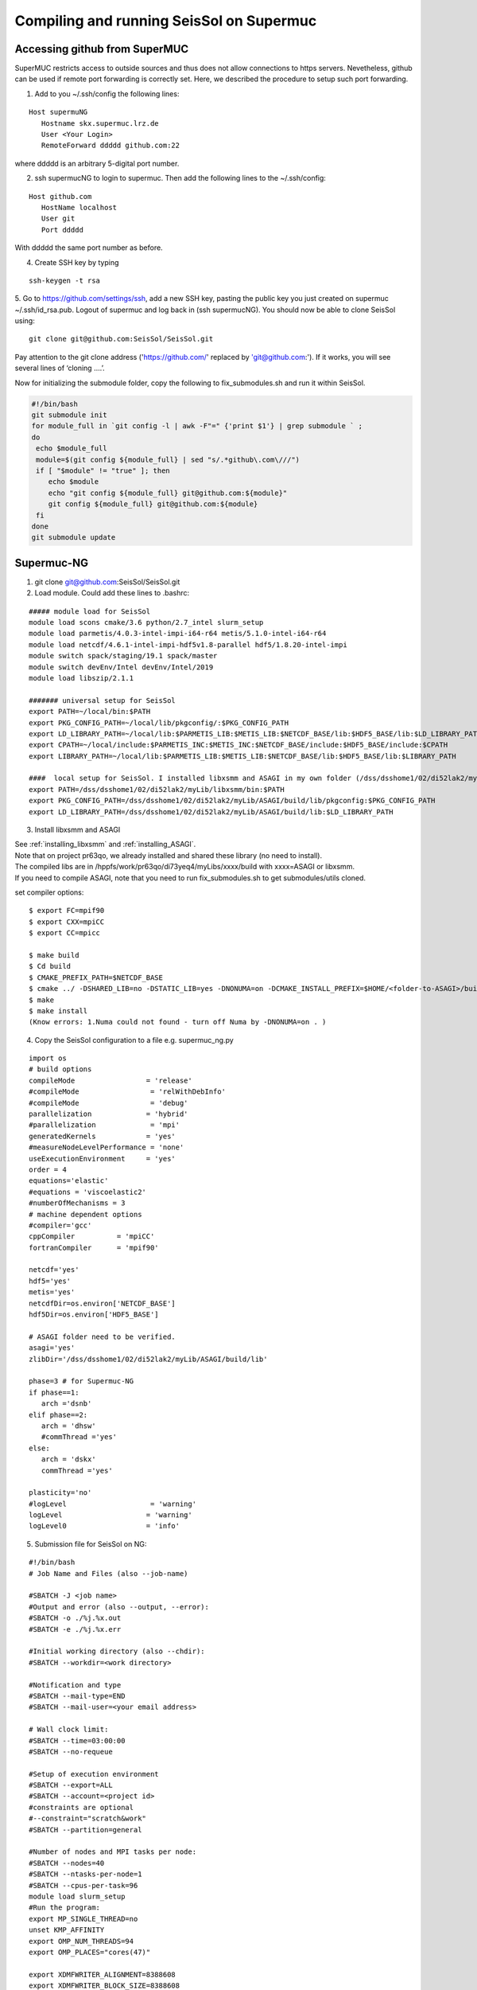 .. _compile_run_supermuc:

Compiling and running SeisSol on Supermuc
~~~~~~~~~~~~~~~~~~~~~~~~~~~~~~~~~~~~~~~~~

Accessing github from SuperMUC
==============================

SuperMUC restricts access to outside sources and thus does not allow connections to https servers. 
Nevetheless, github can be used if remote port forwarding is correctly set.
Here, we described the procedure to setup such port forwarding.


1. Add to you ~/.ssh/config the following lines:

::

  Host supermuNG
     Hostname skx.supermuc.lrz.de
     User <Your Login>    
     RemoteForward ddddd github.com:22

where ddddd is an arbitrary 5-digital port number.

2. ssh supermucNG to login to supermuc. Then add the following lines to the ~/.ssh/config:

:: 

  Host github.com
     HostName localhost
     User git
     Port ddddd
    
With ddddd the same port number as before.

4. Create SSH key by typing 

::

   ssh-keygen -t rsa 

5. Go to https://github.com/settings/ssh, add a new SSH key, pasting the public key you just created on supermuc  ~/.ssh/id_rsa.pub. 
Logout of supermuc and log back in (ssh supermucNG). You should now be able to clone SeisSol using:


::

  git clone git@github.com:SeisSol/SeisSol.git  


Pay attention to the git clone address ('https://github.com/' replaced by 'git@github.com:'). 
If it works, you will see several lines of ‘cloning ….’.


Now for initializing the submodule folder, copy the following to fix_submodules.sh and run it within SeisSol.

.. code-block:: bash

  #!/bin/bash                                                                                                            
  git submodule init
  for module_full in `git config -l | awk -F"=" {'print $1'} | grep submodule ` ;
  do
   echo $module_full
   module=$(git config ${module_full} | sed "s/.*github\.com\///")
   if [ "$module" != "true" ]; then
      echo $module
      echo "git config ${module_full} git@github.com:${module}"
      git config ${module_full} git@github.com:${module}
   fi
  done
  git submodule update
 

Supermuc-NG
===========

1. git clone git@github.com:SeisSol/SeisSol.git  

2. Load module. Could add these lines to .bashrc:

::

  ##### module load for SeisSol
  module load scons cmake/3.6 python/2.7_intel slurm_setup
  module load parmetis/4.0.3-intel-impi-i64-r64 metis/5.1.0-intel-i64-r64
  module load netcdf/4.6.1-intel-impi-hdf5v1.8-parallel hdf5/1.8.20-intel-impi
  module switch spack/staging/19.1 spack/master
  module switch devEnv/Intel devEnv/Intel/2019
  module load libszip/2.1.1

  ####### universal setup for SeisSol
  export PATH=~/local/bin:$PATH
  export PKG_CONFIG_PATH=~/local/lib/pkgconfig/:$PKG_CONFIG_PATH
  export LD_LIBRARY_PATH=~/local/lib:$PARMETIS_LIB:$METIS_LIB:$NETCDF_BASE/lib:$HDF5_BASE/lib:$LD_LIBRARY_PATH
  export CPATH=~/local/include:$PARMETIS_INC:$METIS_INC:$NETCDF_BASE/include:$HDF5_BASE/include:$CPATH
  export LIBRARY_PATH=~/local/lib:$PARMETIS_LIB:$METIS_LIB:$NETCDF_BASE/lib:$HDF5_BASE/lib:$LIBRARY_PATH
    
  ####  local setup for SeisSol. I installed libxsmm and ASAGI in my own folder (/dss/dsshome1/02/di52lak2/myLib). 
  export PATH=/dss/dsshome1/02/di52lak2/myLib/libxsmm/bin:$PATH
  export PKG_CONFIG_PATH=/dss/dsshome1/02/di52lak2/myLib/ASAGI/build/lib/pkgconfig:$PKG_CONFIG_PATH
  export LD_LIBRARY_PATH=/dss/dsshome1/02/di52lak2/myLib/ASAGI/build/lib:$LD_LIBRARY_PATH


3. Install libxsmm and ASAGI

| See :ref:`installing_libxsmm` and :ref:`installing_ASAGI`. 
| Note that on project pr63qo, we already installed and shared these library (no need to install).
| The compiled libs are in /hppfs/work/pr63qo/di73yeq4/myLibs/xxxx/build with xxxx=ASAGI or libxsmm.
| If you need to compile ASAGI, note that you need to run fix_submodules.sh to get submodules/utils cloned.

set compiler options:

::

  $ export FC=mpif90
  $ export CXX=mpiCC
  $ export CC=mpicc

  $ make build
  $ Cd build
  $ CMAKE_PREFIX_PATH=$NETCDF_BASE
  $ cmake ../ -DSHARED_LIB=no -DSTATIC_LIB=yes -DNONUMA=on -DCMAKE_INSTALL_PREFIX=$HOME/<folder-to-ASAGI>/build/ 
  $ make
  $ make install
  (Know errors: 1.Numa could not found - turn off Numa by -DNONUMA=on . )


4. Copy the SeisSol configuration to a file e.g. supermuc_ng.py

::

  import os
  # build options
  compileMode                 = 'release'
  #compileMode                 = 'relWithDebInfo'
  #compileMode                 = 'debug'
  parallelization             = 'hybrid'
  #parallelization             = 'mpi'
  generatedKernels            = 'yes'
  #measureNodeLevelPerformance = 'none'
  useExecutionEnvironment     = 'yes'
  order = 4
  equations='elastic'
  #equations = 'viscoelastic2'
  #numberOfMechanisms = 3
  # machine dependent options
  #compiler='gcc'
  cppCompiler          = 'mpiCC'
  fortranCompiler      = 'mpif90'

  netcdf='yes'
  hdf5='yes'
  metis='yes'
  netcdfDir=os.environ['NETCDF_BASE']
  hdf5Dir=os.environ['HDF5_BASE']

  # ASAGI folder need to be verified.
  asagi='yes'
  zlibDir='/dss/dsshome1/02/di52lak2/myLib/ASAGI/build/lib'

  phase=3 # for Supermuc-NG
  if phase==1:
     arch ='dsnb'
  elif phase==2:
     arch = 'dhsw'
     #commThread ='yes'
  else:
     arch = 'dskx'
     commThread ='yes'

  plasticity='no'
  #logLevel                    = 'warning'
  logLevel                    = 'warning'
  logLevel0                   = 'info'


5. Submission file for SeisSol on NG:

::

  #!/bin/bash
  # Job Name and Files (also --job-name)

  #SBATCH -J <job name>
  #Output and error (also --output, --error):
  #SBATCH -o ./%j.%x.out
  #SBATCH -e ./%j.%x.err

  #Initial working directory (also --chdir):
  #SBATCH --workdir=<work directory>

  #Notification and type
  #SBATCH --mail-type=END
  #SBATCH --mail-user=<your email address>

  # Wall clock limit:
  #SBATCH --time=03:00:00
  #SBATCH --no-requeue

  #Setup of execution environment
  #SBATCH --export=ALL
  #SBATCH --account=<project id>
  #constraints are optional
  #--constraint="scratch&work"
  #SBATCH --partition=general

  #Number of nodes and MPI tasks per node:
  #SBATCH --nodes=40
  #SBATCH --ntasks-per-node=1
  #SBATCH --cpus-per-task=96
  module load slurm_setup
  #Run the program:
  export MP_SINGLE_THREAD=no
  unset KMP_AFFINITY
  export OMP_NUM_THREADS=94
  export OMP_PLACES="cores(47)"

  export XDMFWRITER_ALIGNMENT=8388608
  export XDMFWRITER_BLOCK_SIZE=8388608
  export SC_CHECKPOINT_ALIGNMENT=8388608

  export SEISSOL_CHECKPOINT_ALIGNMENT=8388608
  export SEISSOL_CHECKPOINT_DIRECT=1
  export ASYNC_MODE=THREAD
  export ASYNC_BUFFER_ALIGNMENT=8388608
  source /etc/profile.d/modules.sh

  echo $SLURM_NTASKS
  srun ./SeisSol_release_generatedKernels_dskx_hybrid_none_9_4 parameters.par

  


 
Supermuc-2
==========

1. Load modules

You can create a folder ~/.modules and copy these to ~/.modules/bash (Must use intel/17.0)
:: 

  module load python/3.5_intel
  module load scons/3.0.1
  module unload netcdf
  module load netcdf/mpi
  module load hdf5/mpi/1.8.18
  module unload intel
  module load intel/17.0
  module load gcc
  module load cmake
  module load szip
  Module load parmetis/4.0

2. Add these lines to .bashrc (there are shared libs under /home/hpc/pr63qo/di52lak/ but you can install by yourself)
::

  ## need installation before and added here ######
  export PATH = $PATH:$HOME/bin:/home/hpc/pr63qo/di52lak/software/libxsmm-master/bin
  export PKG_CONFIG_PATH =/home/hpc/pr63qo/di52lak/software/ASAGI/build/lib/pkgconfig
  export LD_LIBRARY_PATH = $LD_LIBRARY_PATH:/home/hpc/pr63qo/di52lak/software/ASAGI/build/lib

  ## existing lib in supermuc
  export LD_LIBRARY_PATH = /usr/lib64:/lib64:/lib:$LD_LIBRARY_PATH

  ######  parmetis library necessary  ##############
  export PARMETIS_BASE='/lrz/sys/libraries/parmetis/4.0.2/ibmmpi'
  export PARMETIS_LIBDIR='/lrz/sys/libraries/parmetis/4.0.2/ibmmpi/lib'
  export PATH=$PATH:/lrz/sys/libraries/hdf5/1.8.14/ibmmpi_poe1.4_15.0.5/bin
 

3. Build variable file — updated on July 2018

Copy this to a supermuc_hw.py file in SeisSol/:
::

  import os
  # build options
  compileMode = 'release' # or relWithDebInfo or debug
  generatedKernels = 'yes'
  arch = 'dhsw'  # use 'dsnb' for SuperMUC phase 1 or use 'dhsw' for SuperMUC phase 2
  parallelization = 'hybrid'
  order = '4' # valid values are 'none', '2', '3', '4', '5', '6', '7', and '8'.
  equations = 'elastic' # valid values are 'elastic', 'viscoelastic', 'viscoelastic2'
  plasticity = 'no' # start with elastic at the beginning.

  useExecutionEnvironment = 'yes'
  logLevel = 'warning'
  logLevel0 = 'info'

  netcdf = 'yes'
  hdf5 = 'yes'
  metis = 'yes'
  netcdfDir=os.environ['NETCDF_BASE']
  hdf5Dir=os.environ['HDF5_BASE']
  metisDir = '/lrz/sys/libraries/parmetis/4.0.2/ibmmpi'

  asagi = 'yes’
  zlibDir='/home/hpc/pr63po/di52lak/software/ASAGI/build/lib/'

  # Put a 'yes' here on Phase 2 and a 'no' on Phase 1
  commThread = 'no'
  # If you put a 'yes' for the last option on Phase 2, it is vital that your environment settings are correct, otherwise your performance will be bad.


4. compile SeisSol as:

::

  scons buildVariablesFile=supermuc_hw.py
  
  
5. Submit job on Phase 2. Here is an example:

::

  #!/bin/bash
  # this job command file is called submit.cmd
  #@ energy_policy_tag = <account id>_etag
  #@ minimize_time_to_solution = yes
  #@ wall_clock_limit = 12:00:00

  #@ job_name = <job name>
  #@ class = micro
  #@ island_count=1
  ## #@ input= job.$(schedd_host).$(jobid).in
  #@ output= job.$(schedd_host).$(jobid).out
  #@ error= job.$(schedd_host).$(jobid).err
  #@ job_type= parallel 
  #@ node= 7
  #@ tasks_per_node= 1
  ## #@ total_tasks= 512
  #@ network.MPI = sn_all,not_shared,us
  #@ notification=always
  #@ notify_user=dli@geophysik.uni-muenchen.de
  #@ queue
  . /etc/profile
  . /etc/profile.d/modules.sh

  export PARMETIS_BASE='/lrz/sys/libraries/parmetis/4.0.2/ibmmpi'
  export PARMETIS_LIBDIR='/lrz/sys/libraries/parmetis/4.0.2/ibmmpi/lib'

  export MP_SINGLE_THREAD=yes
  export OMP_NUM_THREADS=28
  export MP_TASK_AFFINITY=core:$OMP_NUM_THREADS


  # ############## dsnb for phase 1 and dhsw for phase 2 ###########################
  cd <working directory>
  poe ./SeisSol_release_generatedKernels_dhsw_hybrid_none_9_4 parameters.par
  echo "JOB is run"

see the enviroment variables section concerning :ref:`environement_variables_supermuc_phase_2` for more details.

